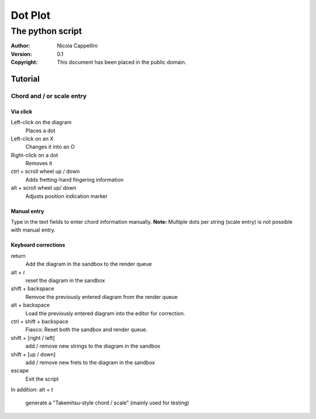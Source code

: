 =========
Dot Plot
=========
-------------------
The python script
-------------------

:Author: Nicola Cappellini
:Version: $Revision: 0.1 $
:Copyright: This document has been placed in the public domain.


Tutorial
=========

Chord and / or scale entry
---------------------------

Via click
~~~~~~~~~~

Left-click on the diagram
    Places a dot
Left-click on an X
    Changes it into an O
Right-click on a dot
    Removes it


ctrl + scroll wheel up / down
    Adds fretting-hand fingering information
alt + scroll wheel up/ down
    Adjusts position indication marker

Manual entry
~~~~~~~~~~~~~

Type in the text fields to enter chord information manually. 
**Note:** Multiple dots per string (scale entry) is not possible with manual entry.

Keyboard corrections
~~~~~~~~~~~~~~~~~~~~~

return
    Add the diagram in the sandbox to the render queue
alt + r
    reset the diagram in the sandbox
shift + backspace
    Remvoe the previously entered diagram from the render queue
alt + backspace
    Load the previously entered diagram into the editor for correction.
ctrl + shift + backspace
    Fiasco: Reset both the sandbox and render queue.

shift + [right / left]
    add / remove new strings to the diagram in the sandbox
shift + [up / down]
    add / remove new frets to the diagram in the sandbox

escape
    Exit the script

In addition:
alt + t
    generate a "Takemitsu-style chord / scale" (mainly used for testing)




